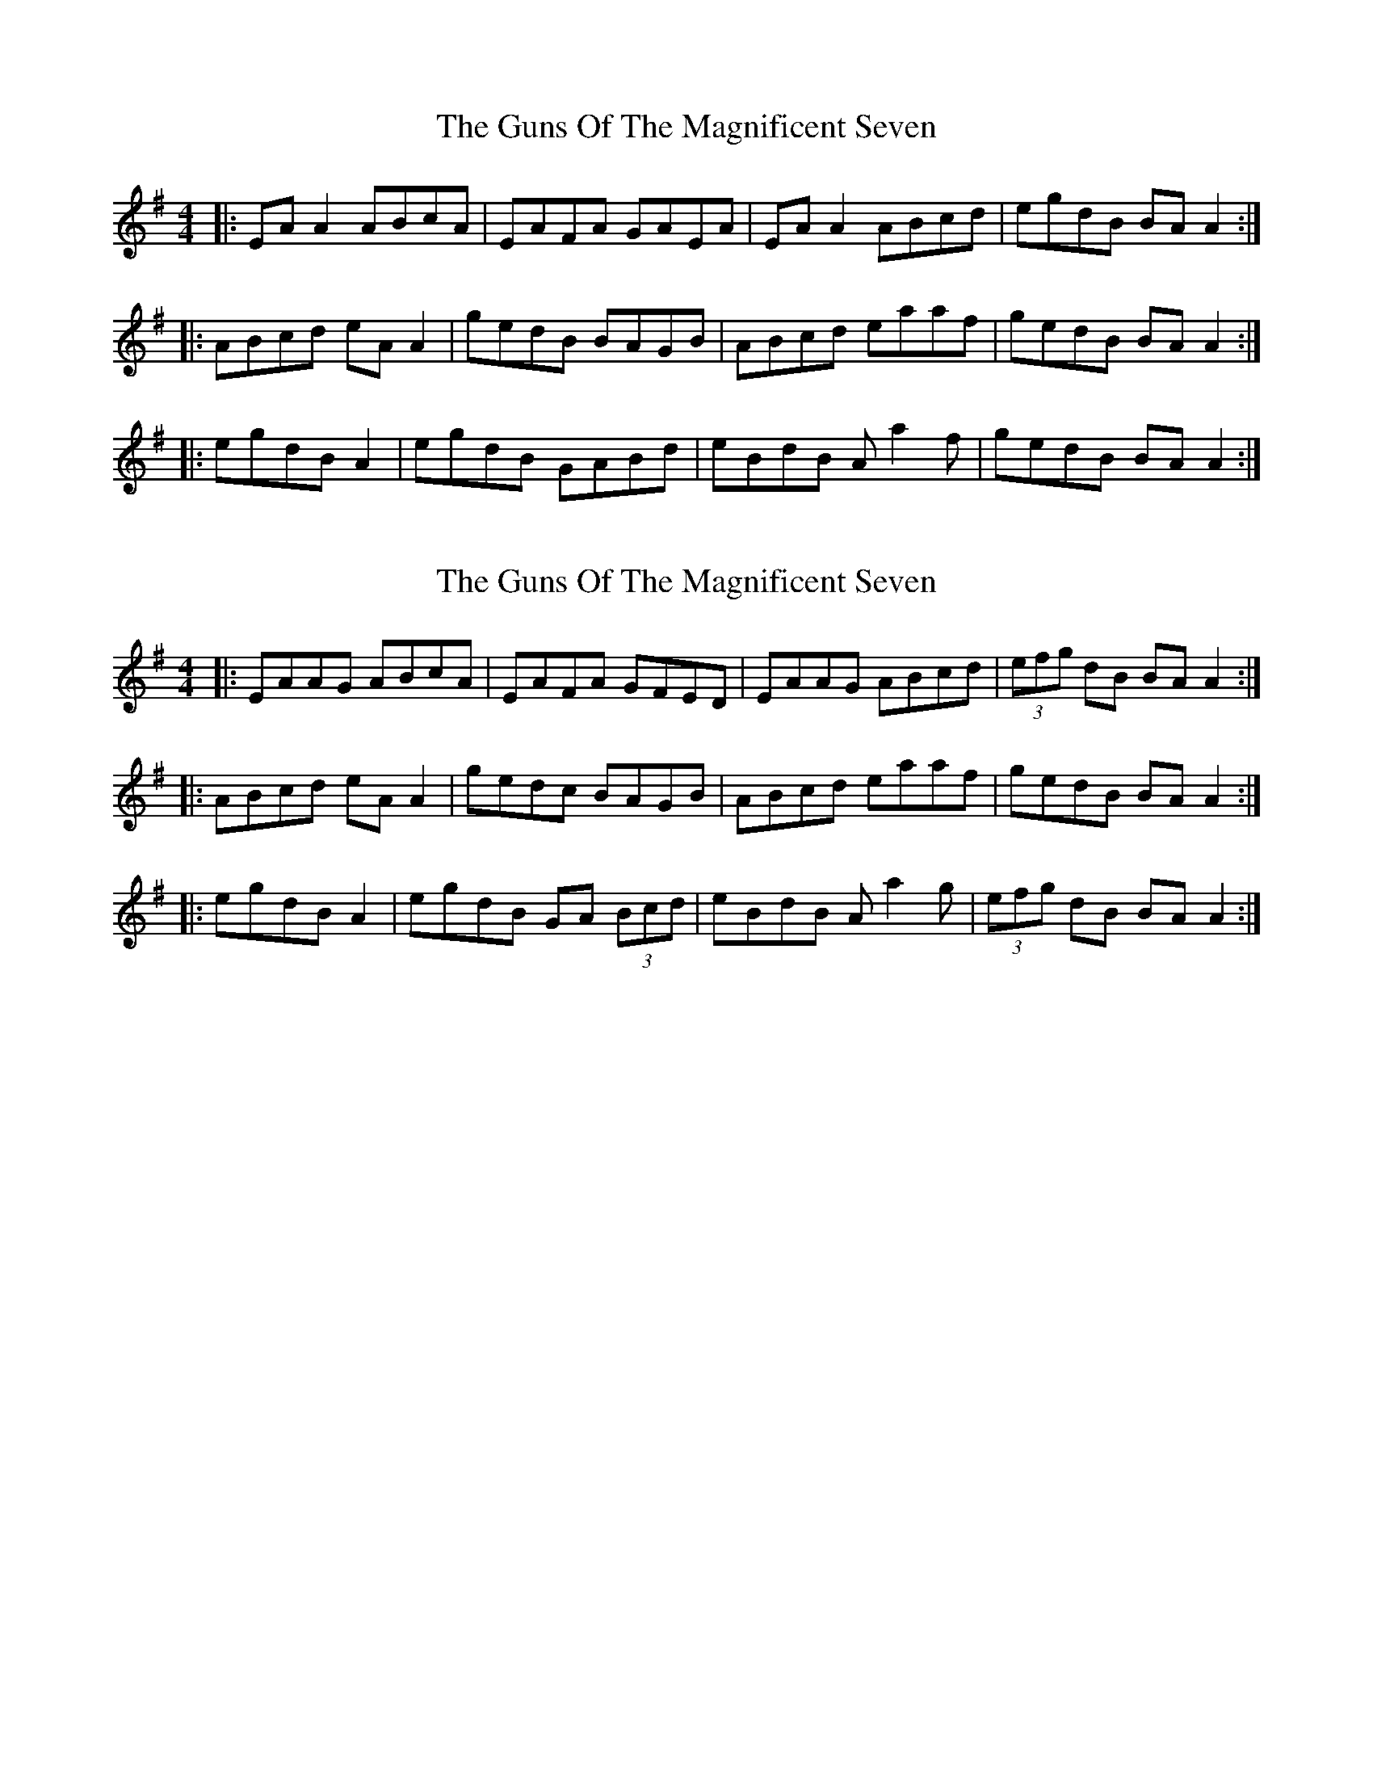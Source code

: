 X: 1
T: The Guns Of The Magnificent Seven
R: reel
M: 4/4
L: 1/8
K: Ador
|:EAA2 ABcA|EAFA GAEA|EAA2 ABcd|egdB BAA2:|
|:ABcd eAA2|gedB BAGB|ABcd eaaf|gedB BAA2:|
|:egdB A2|egdB GABd|eBdB Aa2f|gedB BAA2:|

X: 6
T: The Guns Of The Magnificent Seven
R: reel
M: 4/4
L: 1/8
K: Ador
|: EAAG ABcA | EAFA GFED | EAAG ABcd | (3efg dB BAA2 :|
|:ABcd eAA2 | gedc BAGB | ABcd eaaf | gedB BAA2 :|
|: egdB A2 | egdB GA (3Bcd | eBdB Aa2g | (3efg dB BAA2 :|